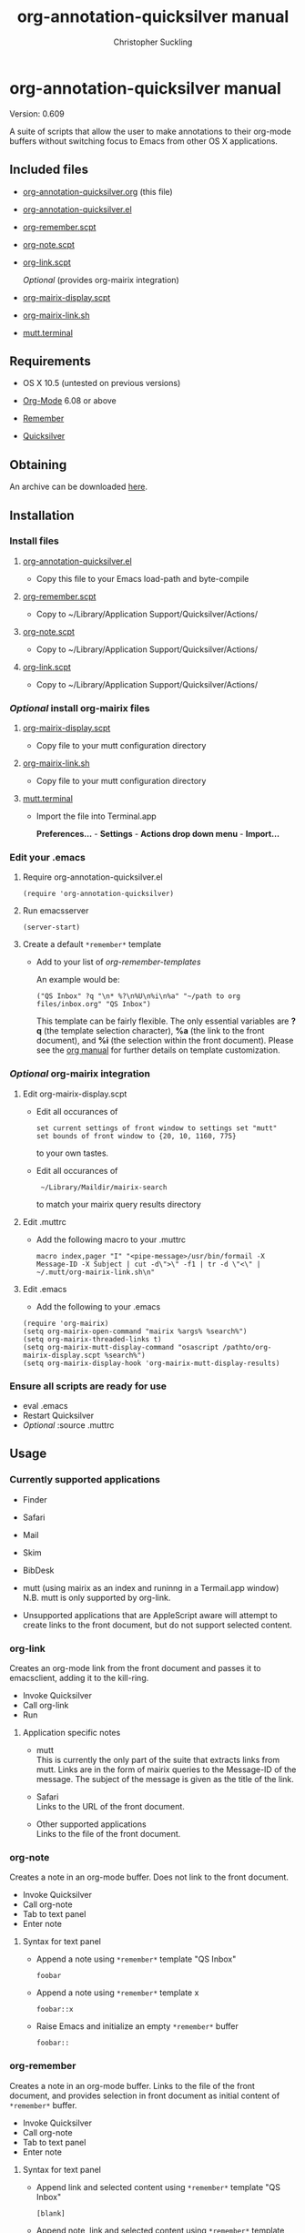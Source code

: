 * org-annotation-quicksilver manual
#+TITLE: org-annotation-quicksilver manual
#+AUTHOR: Christopher Suckling
#+EMAIL: suckling AT gmail DOT com
#+OPTIONS: num:nil
#+INFOJS_OPT: path:/Users/christopher/Desktop/org-info.js view:info

  Version: 0.609

  A suite of scripts that allow the user to make annotations to their
  org-mode buffers without switching focus to Emacs from other OS X
  applications. 

** Included files

   - [[file:./org-annotation-quicksilver.org][org-annotation-quicksilver.org]] (this file)
   - [[file:./org-annotation-quicksilver.el][org-annotation-quicksilver.el]]
   - [[file:org-remember.scpt][org-remember.scpt]]
   - [[file:./org-note.scpt][org-note.scpt]]
   - [[file:./org-link.scpt][org-link.scpt]]

     /Optional/ (provides org-mairix integration)

   - [[file:./org-mairix-display.scpt][org-mairix-display.scpt]]
   - [[file:./org-mairix-link.sh][org-mairix-link.sh]]
   - [[file:./mutt.terminal][mutt.terminal]]

** Requirements

   - OS X 10.5 (untested on previous versions)

   - [[http://orgmode.org][Org-Mode]] 6.08 or above
   - [[https://gna.org/p/remember-el][Remember]]

   - [[http://code.google.com/p/blacktree-alchemy][Quicksilver]]

** Obtaining
   An archive can be downloaded [[http://claviclaws.net/org/oaq.zip][here]].
** Installation
*** Install files
**** [[file:./org-annotation-quicksilver.el][org-annotation-quicksilver.el]]

    - Copy this file to your Emacs load-path and byte-compile

**** [[file:org-remember.scpt][org-remember.scpt]]

     - Copy to ~/Library/Application Support/Quicksilver/Actions/

**** [[file:./org-note.scpt][org-note.scpt]]

     - Copy to ~/Library/Application Support/Quicksilver/Actions/

**** [[file:./org-link.scpt][org-link.scpt]]

     - Copy to ~/Library/Application Support/Quicksilver/Actions/


*** /Optional/ install org-mairix files 
**** [[file:org-mairix-display.scpt][org-mairix-display.scpt]]

     - Copy file to your mutt configuration directory

**** [[file:org-mairix-link.sh][org-mairix-link.sh]]

     - Copy file to your mutt configuration directory

**** [[file:./mutt.terminal][mutt.terminal]]
    
     - Import the file into Terminal.app

       *Preferences...* - *Settings* - *Actions drop down menu* - *Import...*


*** Edit your .emacs
**** Require org-annotation-quicksilver.el

      : (require 'org-annotation-quicksilver)

**** Run emacsserver

     : (server-start)

**** Create a default ~*remember*~ template

    - Add to your list of /org-remember-templates/

      An example would be:

     : ("QS Inbox" ?q "\n* %?\n%U\n%i\n%a" "~/path to org files/inbox.org" "QS Inbox")

      This template can be fairly flexible. The only essential
      variables are *?q* (the template selection character), *%a* (the
      link to the front document), and *%i* (the selection within the
      front document). Please see the [[http://orgmode.org/manual/Remember-templates.html#Remember-templates][org manual]] for further details
      on template customization.


*** /Optional/ org-mairix integration
**** Edit org-mairix-display.scpt
     
     - Edit all occurances of

       : set current settings of front window to settings set "mutt"
       : set bounds of front window to {20, 10, 1160, 775}

       to your own tastes.

     - Edit all occurances of

       :  ~/Library/Maildir/mairix-search

       to match your mairix query results directory
     
**** Edit .muttrc

     - Add the following macro to your .muttrc

       : macro index,pager "I" "<pipe-message>/usr/bin/formail -X Message-ID -X Subject | cut -d\">\" -f1 | tr -d \"<\" | ~/.mutt/org-mairix-link.sh\n"

**** Edit .emacs

     - Add the following to your .emacs

#+BEGIN_EXAMPLE
       (require 'org-mairix)
       (setq org-mairix-open-command "mairix %args% %search%")
       (setq org-mairix-threaded-links t)
       (setq org-mairix-mutt-display-command "osascript /pathto/org-mairix-display.scpt %search%")
       (setq org-mairix-display-hook 'org-mairix-mutt-display-results)
#+END_EXAMPLE


*** Ensure all scripts are ready for use

    - eval .emacs
    - Restart Quicksilver
    - /Optional/ :source .muttrc 

** Usage
*** Currently supported applications

    - Finder
    - Safari
    - Mail
    - Skim
    - BibDesk
    - mutt (using mairix as an index and runinng in a Termail.app
      window) N.B. mutt is only supported by org-link.

    - Unsupported applications that are AppleScript aware will attempt
      to create links to the front document, but do not support
      selected content.      
      
*** org-link
    Creates an org-mode link from the front document and passes it to
    emacsclient, adding it to the kill-ring.

    - Invoke Quicksilver
    - Call org-link
    - Run

**** Application specific notes

     - mutt\\
       This is currently the only part of the suite that extracts
       links from mutt. Links are in the form of mairix queries to the
       Message-ID of the message. The subject of the message is given
       as the title of the link.

     - Safari\\
       Links to the URL of the front document.

     - Other supported applications\\
       Links to the file of the front document.

*** org-note
    Creates a note in an org-mode buffer. Does not link to the front
    document.

    - Invoke Quicksilver
    - Call org-note
    - Tab to text panel
    - Enter note

**** Syntax for text panel

     - Append a note using ~*remember*~
       template "QS Inbox"

       : foobar

     - Append a note using ~*remember*~ template x

       : foobar::x

     - Raise Emacs and initialize an empty ~*remember*~ buffer

       : foobar::

*** org-remember
    Creates a note in an org-mode buffer. Links to the file of the
    front document, and provides selection in front document as
    initial content of ~*remember*~ buffer.

    - Invoke Quicksilver
    - Call org-note
    - Tab to text panel
    - Enter note
    
**** Syntax for text panel

     - Append link and selected content using ~*remember*~ template "QS
       Inbox"

       : [blank]

     - Append note, link and selected content using ~*remember*~
       template "QS Inbox"

       : foobar

     - Append note, link and selected content using ~*remember*~ template x

       : foobar::x

     - Raise Emacs and initialize a *remember* buffer containing link and
       selected content using *remember* template x

       : ::x


** Acknowledgements
   
   org-annotation-quicksilver.el is based on org-annotation-helper by
   [bzg] and [dmg]. It incorporates slightly modified functions from
   org-remember.el by Carsten Dominik.
